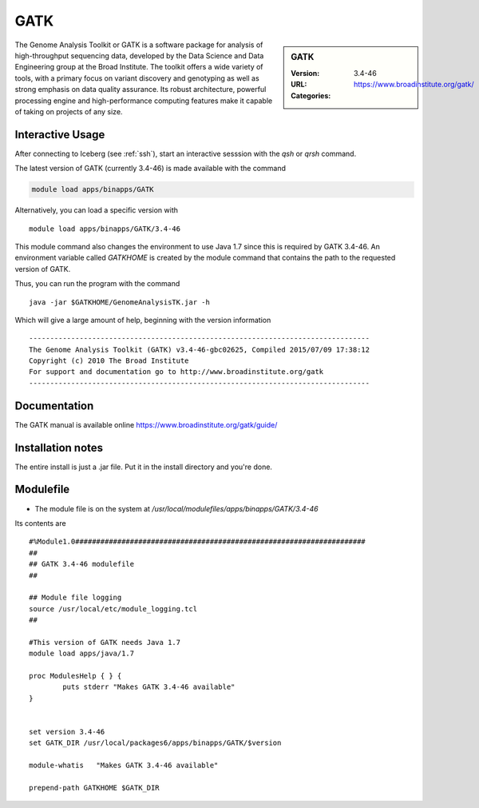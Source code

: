 GATK
====

.. sidebar:: GATK

   :Version: 3.4-46
   :URL: https://www.broadinstitute.org/gatk/
   :Categories:    
    .. tag:: GATK
        :tag: bioinformatics

The Genome Analysis Toolkit or GATK is a software package for analysis of high-throughput sequencing data, developed by the Data Science and Data Engineering group at the Broad Institute. The toolkit offers a wide variety of tools, with a primary focus on variant discovery and genotyping as well as strong emphasis on data quality assurance. Its robust architecture, powerful processing engine and high-performance computing features make it capable of taking on projects of any size.

Interactive Usage
-----------------
After connecting to Iceberg (see :ref:`ssh`),  start an interactive sesssion with the `qsh` or `qrsh` command.

The latest version of GATK (currently 3.4-46) is made available with the command

.. code-block:: none

        module load apps/binapps/GATK

Alternatively, you can load a specific version with ::

        module load apps/binapps/GATK/3.4-46

This module command also changes the environment to use Java 1.7 since this is required by GATK 3.4-46. An environment variable called `GATKHOME` is created by the module command that contains the path to the requested version of GATK.

Thus, you can run the program with the command ::

  java -jar $GATKHOME/GenomeAnalysisTK.jar -h

Which will give a large amount of help, beginning with the version information ::

  ---------------------------------------------------------------------------------
  The Genome Analysis Toolkit (GATK) v3.4-46-gbc02625, Compiled 2015/07/09 17:38:12
  Copyright (c) 2010 The Broad Institute
  For support and documentation go to http://www.broadinstitute.org/gatk
  ---------------------------------------------------------------------------------

Documentation
-------------
The GATK manual is available online https://www.broadinstitute.org/gatk/guide/

Installation notes
------------------
The entire install is just a .jar file. Put it in the install directory and you're done.

Modulefile
----------
* The module file is on the system at `/usr/local/modulefiles/apps/binapps/GATK/3.4-46`

Its contents are ::

  #%Module1.0#####################################################################
  ##
  ## GATK 3.4-46 modulefile
  ##

  ## Module file logging
  source /usr/local/etc/module_logging.tcl
  ##

  #This version of GATK needs Java 1.7
  module load apps/java/1.7

  proc ModulesHelp { } {
          puts stderr "Makes GATK 3.4-46 available"
  }


  set version 3.4-46
  set GATK_DIR /usr/local/packages6/apps/binapps/GATK/$version

  module-whatis   "Makes GATK 3.4-46 available"

  prepend-path GATKHOME $GATK_DIR
